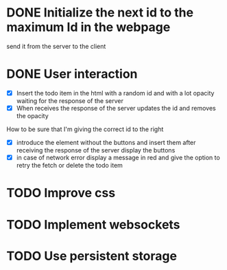 * DONE Initialize the next id to the maximum Id in the webpage
send it from the server to the client
* DONE User interaction
- [X] Insert the todo item in the html with a random id and with a lot opacity waiting for the response of the server
- [X] When receives the response of the server updates the id and removes the opacity
How to be sure that I'm giving the correct id to the right
- [X] introduce the element without the buttons and insert them after receiving the response of the server display the buttons
- [X] in case of network error display a message in red and give the option to retry the fetch or delete the todo item
* TODO Improve css
* TODO Implement websockets
* TODO Use persistent storage
